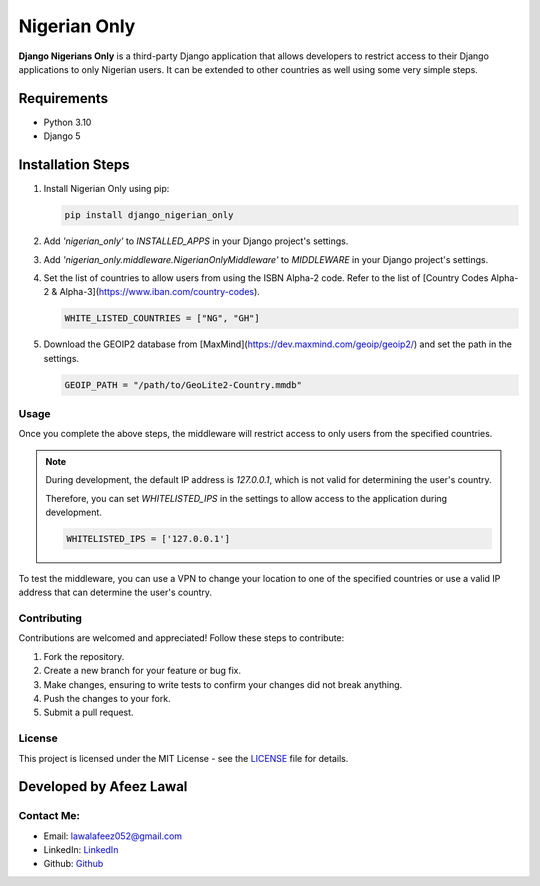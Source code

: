 ===============
Nigerian Only
===============

**Django Nigerians Only** is a third-party Django application that allows developers to restrict access to their Django applications to only Nigerian users. It can be extended to other countries as well using some very simple steps.

Requirements
~~~~~~~~~~~~

- Python 3.10
- Django 5

Installation Steps
~~~~~~~~~~~~~~~~~~

1. Install Nigerian Only using pip:

   .. code-block:: bash

      pip install django_nigerian_only

2. Add `'nigerian_only'` to `INSTALLED_APPS` in your Django project's settings.

3. Add `'nigerian_only.middleware.NigerianOnlyMiddleware'` to `MIDDLEWARE` in your Django project's settings.

4. Set the list of countries to allow users from using the ISBN Alpha-2 code. Refer to the list of [Country Codes Alpha-2 & Alpha-3](https://www.iban.com/country-codes).

   .. code-block:: python

      WHITE_LISTED_COUNTRIES = ["NG", "GH"]

5. Download the GEOIP2 database from [MaxMind](https://dev.maxmind.com/geoip/geoip2/) and set the path in the settings.

   .. code-block:: python

      GEOIP_PATH = "/path/to/GeoLite2-Country.mmdb"

Usage
-----

Once you complete the above steps, the middleware will restrict access to only users from the specified countries.

.. note::

   During development, the default IP address is `127.0.0.1`, which is not valid for determining the user's country.

   Therefore, you can set `WHITELISTED_IPS` in the settings to allow access to the application during development.

   .. code-block:: python

      WHITELISTED_IPS = ['127.0.0.1']

To test the middleware, you can use a VPN to change your location to one of the specified countries or use a valid IP address that can determine the user's country.

Contributing
------------

Contributions are welcomed and appreciated! Follow these steps to contribute:

1. Fork the repository.

2. Create a new branch for your feature or bug fix.

3. Make changes, ensuring to write tests to confirm your changes did not break anything.

4. Push the changes to your fork.

5. Submit a pull request.

License
-------

This project is licensed under the MIT License - see the `LICENSE`_ file for details.

Developed by Afeez Lawal
~~~~~~~~~~~~~~~~~~~~~~~~~

Contact Me:
-----------

- Email: `lawalafeez052@gmail.com <mailto:lawalafeez052@gmail.com>`_
- LinkedIn: `LinkedIn <https://www.linkedin.com/in/lawal-afeez/>`_
- Github: `Github <https://github.com/Afeez31>`_

.. _LICENSE: https://github.com/Afeez1131/LICENSE
